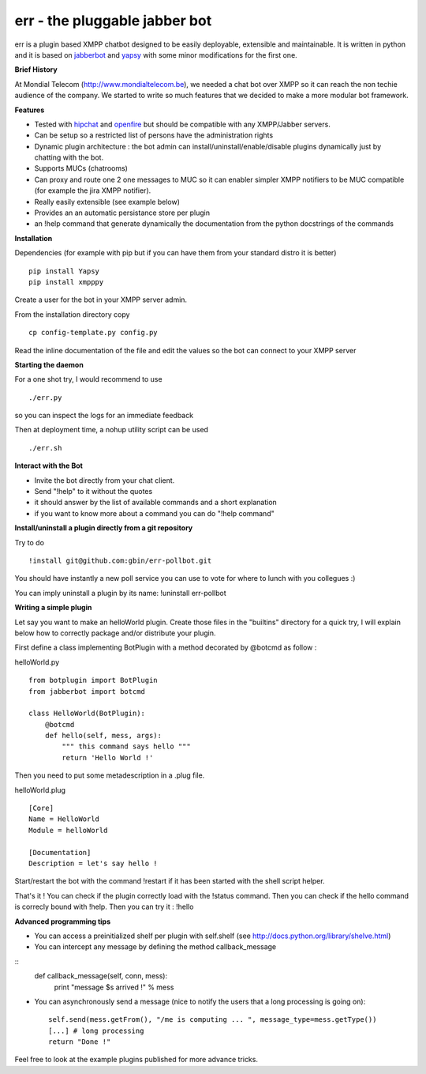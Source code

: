 err - the pluggable jabber bot
==============================

err is a plugin based XMPP chatbot designed to be easily deployable, extensible and maintainable.
It is written in python and it is based on jabberbot_ and yapsy_ with some minor modifications for the first one.


**Brief History**

At Mondial Telecom (http://www.mondialtelecom.be), we needed a chat bot over XMPP so it can reach the non techie audience of the company.
We started to write so much features that we decided to make a more modular bot framework.

**Features**

- Tested with hipchat_ and openfire_ but should be compatible with any XMPP/Jabber servers.
- Can be setup so a restricted list of persons have the administration rights
- Dynamic plugin architecture : the bot admin can install/uninstall/enable/disable plugins dynamically just by chatting with the bot.
- Supports MUCs (chatrooms)
- Can proxy and route one 2 one messages to MUC so it can enabler simpler XMPP notifiers to be MUC compatible (for example the jira XMPP notifier).
- Really easily extensible (see example below)
- Provides an an automatic persistance store per plugin
- an !help command that generate dynamically the documentation from the python docstrings of the commands

.. _hipchat: http://www.hipchat.org/
.. _openfire: http://www.igniterealtime.org/projects/openfire/
.. _jabberbot: http://thp.io/2007/python-jabberbot/
.. _yapsy: http://yapsy.sourceforge.net/


**Installation**

Dependencies (for example with pip but if you can have them from your standard distro it is better)
::
    pip install Yapsy
    pip install xmpppy



Create a user for the bot in your XMPP server admin.

From the installation directory copy
::
    cp config-template.py config.py

Read the inline documentation of the file and edit the values so the bot can connect to your XMPP server

**Starting the daemon**

For a one shot try, I would recommend to use
::
    ./err.py

so you can inspect the logs for an immediate feedback

Then at deployment time, a nohup utility script can be used
::
    ./err.sh

**Interact with the Bot**

- Invite the bot directly from your chat client.
- Send "!help" to it without the quotes
- it should answer by the list of available commands and a short explanation
- if you want to know more about a command you can do "!help command"

**Install/uninstall a plugin directly from a git repository**

Try to do
::
    !install git@github.com:gbin/err-pollbot.git

You should have instantly a new poll service you can use to vote for where to lunch with you collegues :)

You can imply uninstall a plugin by its name:
!uninstall err-pollbot

**Writing a simple plugin**

Let say you want to make an helloWorld plugin.
Create those files in the "builtins" directory for a quick try,  I will explain below how to correctly package and/or distribute your plugin.

First define a class implementing BotPlugin with a method decorated by @botcmd as follow :

helloWorld.py
::
    from botplugin import BotPlugin
    from jabberbot import botcmd

    class HelloWorld(BotPlugin):
        @botcmd
        def hello(self, mess, args):
            """ this command says hello """
            return 'Hello World !'

Then you need to put some metadescription in a .plug file.

helloWorld.plug
::
    [Core]
    Name = HelloWorld
    Module = helloWorld

    [Documentation]
    Description = let's say hello !

Start/restart the bot with the command !restart if it has been started with the shell script helper.

That's it !
You can check if the plugin correctly load with the !status command.
Then you can check if the hello command is correcly bound with !help.
Then you can try it : !hello

**Advanced programming tips**

- You can access a preinitialized shelf per plugin with self.shelf (see http://docs.python.org/library/shelve.html)
- You can intercept any message by defining the method callback_message
::
    def callback_message(self, conn, mess):
        print "message $s arrived !" % mess

- You can asynchronously send a message (nice to notify the users that a long processing is going on)::

    self.send(mess.getFrom(), "/me is computing ... ", message_type=mess.getType())
    [...] # long processing
    return "Done !"

Feel free to look at the example plugins published for more advance tricks.
